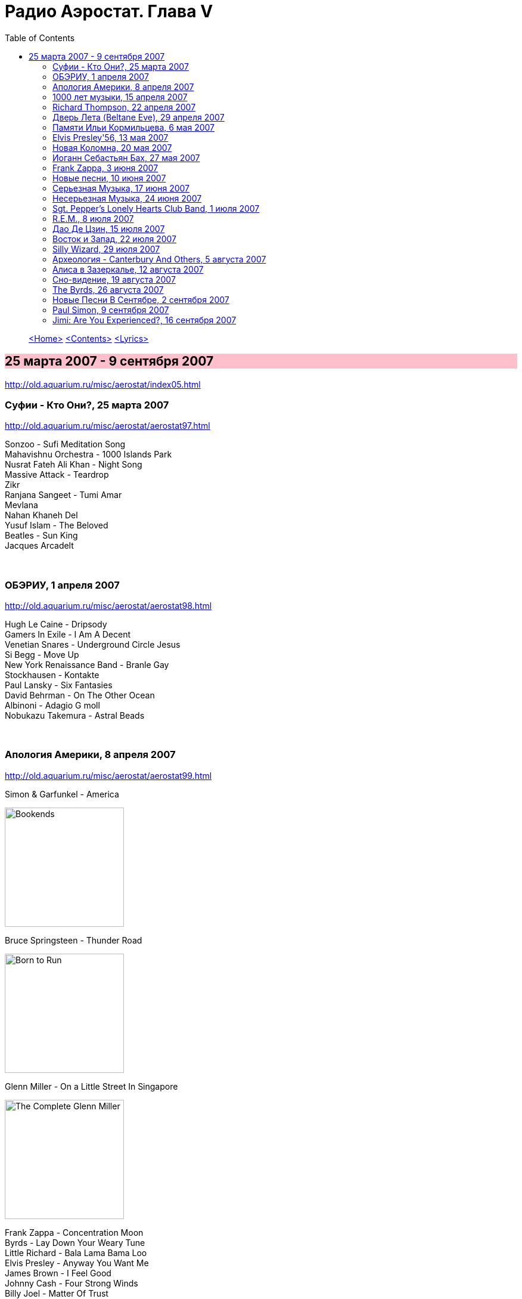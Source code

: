 = Радио Аэростат. Глава V
:toc: left

> link:aerostat.html[<Home>]
> link:toc.html[<Contents>]
> link:lyrics.html[<Lyrics>]

== 25 марта 2007 - 9 сентября 2007

<http://old.aquarium.ru/misc/aerostat/index05.html>

++++
<style>
h2 {
  background-color: #FFC0CB;
}
h3 {
  clear: both;
}
</style>
++++

=== Суфии - Кто Они?, 25 марта 2007

<http://old.aquarium.ru/misc/aerostat/aerostat97.html>

[%hardbreaks]
Sonzoo - Sufi Meditation Song
Mahavishnu Orchestra - 1000 Islands Park
Nusrat Fateh Ali Khan - Night Song
Massive Attack - Teardrop
Zikr
Ranjana Sangeet - Tumi Amar
Mevlana
Nahan Khaneh Del
Yusuf Islam - The Beloved
Beatles - Sun King
Jacques Arcadelt

++++
<br clear="both">
++++

=== ОБЭРИУ, 1 апреля 2007

<http://old.aquarium.ru/misc/aerostat/aerostat98.html>

[%hardbreaks]
Hugh Le Caine - Dripsody
Gamers In Exile - I Am A Decent
Venetian Snares - Underground Circle Jesus
Si Begg - Move Up
New York Renaissance Band - Branle Gay
Stockhausen - Kontakte
Paul Lansky - Six Fantasies
David Behrman - On The Other Ocean
Albinoni - Adagio G moll
Nobukazu Takemura - Astral Beads

++++
<br clear="both">
++++

=== Апология Америки, 8 апреля 2007

<http://old.aquarium.ru/misc/aerostat/aerostat99.html>

.Simon & Garfunkel - America
image:SIMON & GARFUNKEL/Simon & Garfunkel - Bookends/Bookends.jpg[Bookends,200,200,role="thumb left"]

.Bruce Springsteen - Thunder Road
image:Bruce Springsteen/1975 - Born to Run/cover.jpg[Born to Run,200,200,role="thumb left"]

.Glenn Miller - On a Little Street In Singapore
image:Glenn Miller/The Complete Glenn Miller/cover.png[The Complete Glenn Miller,200,200,role="thumb left"]

[%hardbreaks]
Frank Zappa - Concentration Moon
Byrds - Lay Down Your Weary Tune
Little Richard - Bala Lama Bama Loo
Elvis Presley - Anyway You Want Me
James Brown - I Feel Good
Johnny Cash - Four Strong Winds
Billy Joel - Matter Of Trust 

++++
<br clear="both">
++++

=== 1000 лет музыки, 15 апреля 2007

<http://old.aquarium.ru/misc/aerostat/aerostat100.html>

[%hardbreaks]
Atrium Musicae de Madrid - Homero Hymnus
William Byrd - Haec Dies
Antonio Vivaldi - Trumpet Concerto A flat, 2 (104)
Brahms - Symphony #2 (III - Allegretto) (1.06)
Al Bowlly - It Was The lover And His Lass
Thelonius Monk - Five Blues Spot
Jerry Lee Lewis - High School Confidential
The Beatles - Getting Better
The Clash - White Riot
Ultravox - We Came to Dance
Prodigy - Smack My Bitch Up
Ranjana Singers

++++
<br clear="both">
++++

=== Richard Thompson, 22 апреля 2007

<http://old.aquarium.ru/misc/aerostat/aerostat101.html>

[%hardbreaks]
Richard Thompson - Turning Of The Tide
Richard Thompson - I Misunderstood
Richard Thompson - Keep Your Distance
Richard Thompson - Put It There Pal
Richard Thompson - Beeswing
Richard Thompson - How Do You Like The New Me
Richard Thompson - Dark Hand Over My Heart
Richard Thompson - Walking The Long Miles Home

++++
<br clear="both">
++++

=== Дверь Лета (Beltane Eve), 29 апреля 2007

<http://old.aquarium.ru/misc/aerostat/aerostat102.html>

.Archie Fisher - Welcome Royal Charlie
image:ARCHIE FISHER/1976 - The Man with a Rhyme/cover.jpg[The Man with a Rhyme,200,200,role="thumb left"]

[%hardbreaks]
Andy M. Stewart - Take Her In Your Arms
Steeleye Span - All Around My Hat
Flook! - Ballybrolly Jigs
Mary Hopkin - Let My Name Be Sorrow
Robin Laing - Willy Brew'd A Peck O'Maut
Jethro Tull - Fire At Midnight
Incredible String Band - Banks Of Sweet Italie
Lunasa - Inion Ni Scannlain
Paul McCartney - Mull Of Kintyre
T.Rex - Beltane Walk

++++
<br clear="both">
++++

=== Памяти Ильи Кормильцева, 6 мая 2007

<http://old.aquarium.ru/misc/aerostat/aerostat103.html>

[%hardbreaks]
Nautilus Pompilius - Взгляд с экрана
Nautilus Pompilius - Одинокая птица
Nautilus Pompilius - Скованные одной цепью
Nautilus Pompilius - Крылья
Nautilus Pompilius - Я хочу быть с тобой
Nautilus Pompilius - Дыхание
Nautilus Pompilius - Человек на Луне
Albinoni - Trumpet Concert in D min.1
Nautilus Pompilius - Титаник

++++
<br clear="both">
++++

=== Elvis Presley'56, 13 мая 2007

<http://old.aquarium.ru/misc/aerostat/aerostat104.html>

[%hardbreaks]
Elvis Presley - That's Alright (Mama)
Elvis Presley - I Love You Because
Elvis Presley - Milk Cow Blues
Elvis Presley - Heartbreak Hotel
Elvis Presley - Too Much
Elvis Presley - Mystery Train
Elvis Presley - Don't Be Cruel
Elvis Presley - I Was The One
Elvis Presley - Good Rockin' Tonight
Elvis Presley - You're a Heartbreaker
Elvis Presley - Hound Dog
Elvis Presley - Trying to Get to You
Elvis Presley - Return To Sender
Elvis Presley - Anyway You Want Me
Elvis Presley - Finders Keepers, Losers Weepers 

++++
<br clear="both">
++++

=== Новая Коломна, 20 мая 2007

<http://old.aquarium.ru/misc/aerostat/aerostat105.html>

.Tinariwen - Imidiwan Winakalin
image:TINARIWEN/Aman Iman _ Water Is Life/cover.jpg[Aman Iman _ Water Is Life,200,200,role="thumb left"]

[%hardbreaks]
Ryou Kunihiko - William's Love
Air - Napalm Love
Cocorosie - Werewolf
Glow - Lamp Post
Gonzales - Manifesto
King Creosote - Ph 6.5
Rita Lee - She Loves You
Gjallarhorn - Suvetar
Toumani Diabate - Boulevard De L'independence
Sean Lennon - On Again Off Again

++++
<br clear="both">
++++

=== Иоганн Себастьян Бах, 27 мая 2007

<http://old.aquarium.ru/misc/aerostat/aerostat106.html>

[%hardbreaks]
Well-Tempered Clavier (4)
Toccata D min (A.Isoir - organ)
Oboe Concerto G min (BWM 1056) - Largo
Organ Concerto (after Vivaldi) G-moll. #1. Allegro
Concerto For Harpsichord C min (BWV 1062)
Violin Concerto #2 - Allegro Assai
Goldberg Variation #4
Orchestral Suite #2 BWV 1067 - Sarabande
Three-Part Invention #14 BWV800
Allemande (A. Isoir)
Suite #3 D maj - Gigue
Suite #1 C maj - No6. Bouree 1 & 2 

++++
<br clear="both">
++++

=== Frank Zappa, 3 июня 2007

<http://old.aquarium.ru/misc/aerostat/aerostat107.html>

[%hardbreaks]
Frank Zappa - Camarillo Brillo
Frank Zappa - Don't Eat The Yellow Snow
Frank Zappa - Nanook Rubs It
Frank Zappa - St.Alphonzo's Pancake Breakfast
Frank Zappa - Aybe Sea
Frank Zappa - Twenty Small Cigars
Frank Zappa - Peaches En Regalia
Frank Zappa - The Uncle Meat Variations
Frank Zappa - Igor's Boogie
Frank Zappa - Brown Shoes
Frank Zappa - Bow Tie Daddy
Frank Zappa - Harry You're A Beast
Frank Zappa - What's The Ugliest Part Of Your Body
Frank Zappa - For Calvin
Frank Zappa - Bobby Brown
Frank Zappa - Take Your Clothes Off When You Dance

++++
<br clear="both">
++++

=== Новые песни, 10 июня 2007

<http://old.aquarium.ru/misc/aerostat/aerostat108.html>

[%hardbreaks]
Paul McCartney - You Tell Me
Future Clouds & Radar - Hurricane Judy
Bjork - Hope
Richard Thompson - Poppy Red
Klaxons - Golden Scans
Rosewood Thieves - Cold In The Country
Battles - Ddiamondd
Wilco - Sky Blue Sky
Metric - The Twist
Dan Bern - Suicide Room 

++++
<br clear="both">
++++

=== Серьезная Музыка, 17 июня 2007

<http://old.aquarium.ru/misc/aerostat/aerostat109.html>

[%hardbreaks]
Brahms - Symphonie #3, part 2
Terry Riley - 10 Voices Of 2 Prophets
Terry Riley - Poppy Nogood
Terry Riley - Rainbow In Curved Air 

++++
<br clear="both">
++++

=== Несерьезная Музыка, 24 июня 2007

<http://old.aquarium.ru/misc/aerostat/aerostat110.html>

[%hardbreaks]
Leslie Saronie with Jack Hylton & His Orchestra - Jollity Farm
The Savoy Havana Band - I'm Going To Bring a Watermelon
Jack Hylton & His Orchestra - Button Up Your Overcoat
Jelly Roll Morton - Dr. Jazz Stomp
Noel Coward - A Room With The View
Whispering Jack Smith - All By Yourself In The Moonlight
Bebe Daniels & Ben Lyon - Little Sir Echo
Bonzo Dog Band - Tubas In the Moonlight
Bonzo Dog Band - I'm The Urban Spaceman
The New Vaudeville Band - Nighttingale Sang In Berkeley Square
Paul McCartney - You Gave Me The Answer
Jack Hylton - By The Waterfall 

++++
<br clear="both">
++++

=== Sgt. Pepper's Lonely Hearts Club Band, 1 июля 2007

<http://old.aquarium.ru/misc/aerostat/aerostat111.html>

.Beatles - Sgt. Pepper's Lonely Hearts Club Band
image:THE BEATLES/1967a - Sgt Peppers Lonely Hearts Club Band/cover.jpg[Sgt Peppers Lonely Hearts Club Band,200,200,role="thumb left"]

[%hardbreaks]
Beatles - And Your Bird Can Sing
Beatles - Strawberry Fields Forever
Beatles - With a Little Help From My Friends
Beatles - Being For The Benefit Of Mr. Kite
Beatles - Lucy In The Sky With Diamonds
Beatles - Fixing A Hole
Beatles - A Day In The Life
Beatles - Good Morning Good Morning
Beatles - She's Leaving Home
Beatles - All You Need Is Love 

++++
<br clear="both">
++++

=== R.E.M., 8 июля 2007

<http://old.aquarium.ru/misc/aerostat/aerostat112.html>

.R.E.M. - Fall On Me
image:REM/REM - Eponymous/cover.jpg[Eponymous,200,200,role="thumb left"]

.R.E.M. - Radio Free Europe
image:REM/REM - Murmur/cover.jpg[Murmur,200,200,role="thumb left"]

.R.E.M. - Sidewinder Sleeps Tonight
image:REM/REM - Automatic For The People/cover.jpg[Automatic For The People,200,200,role="thumb left"]

.R.E.M. - Losing My Religion
image:REM/REM - Out Of Time/cover.jpg[Out Of Time,200,200,role="thumb left"]

++++
<br clear="both">
++++

.R.E.M. - link:REM/REM%20-%20Document/lyrics/document.html#_the_one_i_love[The One I Love]
image:REM/REM - Document/cover.jpg[Document,200,200,role="thumb left"]

.R.E.M. - link:REM/REM%20-%20Up/lyrics/up.html#_hope[Hope]
image:REM/REM - Up/cover.jpg[Up,200,200,role="thumb left"]

.R.E.M. - link:REM/REM%20-%20Reveal/lyrics/reveal.html#_imitation_of_life[Imitation of Life]
image:REM/REM - Reveal/cover.jpg[Reveal,200,200,role="thumb left"]

[%hardbreaks]
R.E.M. - Nightswimming
R.E.M. - link:REM/REM%20-%20Up/lyrics/up.html#_daysleeper[Daysleeper]

++++
<br clear="both">
++++

=== Дао Де Цзин, 15 июля 2007

<http://old.aquarium.ru/misc/aerostat/aerostat113.html>

[%hardbreaks]
Cattle In The Meadow
Moonlit Night
Incredible String Band - Chinese White
Brian Wilson - Wonderful
* * *
Incredible String Band - Red Hair
* * *
Flower Drum
George Harrison - All Things Must Pass
Boys And Flowers
Donovan - Old Fashioned Picture Book 

++++
<br clear="both">
++++

=== Восток и Запад, 22 июля 2007

<http://old.aquarium.ru/misc/aerostat/aerostat114.html>

[%hardbreaks]
Dowland - Leggiero
Dissidenten - Sahara Electric
The Four Lads - Istambul
Robert Plant & Afro-Celt Sound System - Life Begins Again
Smiths - Girlfriend In A Coma
Eminem - Ass Like That
Bryan Ferry - These Foolish Things
Bhajan Singers - Jhili Mili

++++
<br clear="both">
++++

=== Silly Wizard, 29 июля 2007

<http://old.aquarium.ru/misc/aerostat/aerostat115.html>

[%hardbreaks]
Silly Wizard - Lover's Heart
Silly Wizard - Sweet Dublin Bay
Silly Wizard - Finlay M. MacRae
Silly Wizard - Donald McGillavry
Silly Wizard - Miss Catherine Brosnan
Silly Wizard - If I Was A Blackbird
Silly Wizard - The Blackbird Of Sweet Avondale
Silly Wizard - The Chill Eastern Winds

++++
<br clear="both">
++++

=== Археология - Canterbury And Others, 5 августа 2007

<http://old.aquarium.ru/misc/aerostat/aerostat116.html>

[%hardbreaks]
Matching Mole - Starting In The Middle Of The Day We Can Drink Our Politics Away
Soft Machine - Slightly All The Time
Soft Machine - Hulloder
Hatfield & The North - Fitter Stoke Has A Bath
Gong - Never Glid Before
Caravan - I Don't Know Its Name
Peter Hammill - Autumn
Pink Floyd - What Uh The Deal
Matching Mole - O Caroline

++++
<br clear="both">
++++

=== Алиса в Зазеркалье, 12 августа 2007

<http://old.aquarium.ru/misc/aerostat/aerostat117.html>

[%hardbreaks]
Donovan - Mr.Wind
Procol Harum - Good Captain Clack
Tyrannosaurus Rex - Blessed Wild Apple Girl
Pink Floyd - Julia Dream
The Who - Silas Stingy
The Hollies - Lullaby To Tim
Pink Floyd - Matilda Mother
King Crimson - I Talk To The Wind
Beatles - What's New, Mary Jane?
Incredible String Band - Minotaur's Song
Nick Drake - I Was Made To Love Magic
Idle Race - Sea Of Dreams

++++
<br clear="both">
++++

=== Сно-видение, 19 августа 2007

<http://old.aquarium.ru/misc/aerostat/aerostat118.html>

[%hardbreaks]
Brian Eno - Here He Comes
Fred Frith - Spring Any Day Now
Sileas - The Pipers
Brian Eno- Backwater
Kate Bush - Dreaming
Jon Hassell - Chor Moire
Beatles - Nus Gnik
Brian Eno - Everything Merges With The Night
Sigur Ros - Hoppipolla
Beatles - Good Night

++++
<br clear="both">
++++

=== The Byrds, 26 августа 2007

<http://old.aquarium.ru/misc/aerostat/aerostat119.html>

[%hardbreaks]
Byrds - Turn Turn Turn
Byrds - Here Without You
Byrds - The World Turns All Around Her
Byrds - Mr. Tamborine Man
Byrds - Renessaince Fair
Byrds - Goin Back
Byrds - Eight Miles High
Byrds - Mr. Spaceman
Byrds - So You Want To Be A Rock n Roll Star
Byrds - It Happens Each Day
Byrds - Wasn t Born To Follow
Byrds - John Riley
Byrds - Get To You

++++
<br clear="both">
++++

=== Новые Песни В Сентябре, 2 сентября 2007

<http://old.aquarium.ru/misc/aerostat/aerostat120.html>

.Glenn Miller - Careless
image:Glenn Miller/The Complete Glenn Miller/cover.png[The Complete Glenn Miller,200,200,role="thumb left"]

[%hardbreaks]
Gallows - In The Belly Of A Shark
Tori Amos - Bouncing Off Clouds
Bell X1 - I'll See Your Heart
Matthew Dear - Fleece On Brain
Mum - Moon Pulls
The Stands - Back To You
Madness - Shame & Scandal
Page & Plant - When The World Was Young
Paul McCartney - Too Much Rain 

++++
<br clear="both">
++++

=== Paul Simon, 9 сентября 2007

<http://old.aquarium.ru/misc/aerostat/aerostat121.html>

.Simon & Garfunkel - Mrs. Robinson
image:SIMON & GARFUNKEL/Simon & Garfunkel - Bookends/Bookends.jpg[Bookends,200,200,role="thumb left"]

.Simon & Garfunkel - link:SIMON%20&%20GARFUNKEL/Simon%20&%20Garfunkel%20-%20Parsley,%20Sage,%20Rosemary%20and%20Thyme/lyrics/parsley.html#_for_emily_whenever_i_may_find_her[For Emily, Wherever I May Find Her]
image:SIMON & GARFUNKEL/Simon & Garfunkel - Parsley, Sage, Rosemary and Thyme/cover.jpg[Parsley  Sage  Rosemary and Thyme,200,200,role="thumb left"]

.Simon & Garfunkel - link:SIMON%20&%20GARFUNKEL/Simon%20&%20Garfunkel%20-%20Sounds%20of%20Silence/lyrics/silence.html#_the_sound_of_silence[The Sound Of Silence]
image:SIMON & GARFUNKEL/Simon & Garfunkel - Sounds of Silence/cover.jpg[Sounds of Silence,200,200,role="thumb left"]

[%hardbreaks]
Simon & Garfunkel - Hazy Shade Of Winter
Simon & Garfunkel - El Condor Pasa
Paul Simon - Mother and Child Reunion
Simon & Garfunkel - Me and Julio Down By The Schoolyard
Simon & Garfunkel - Kodachrome
Paul Simon - Under African Skies
Paul Simon - I Do It For Your Love
Paul Simon - 50 Ways To Leave Your Lover
Paul Simon - 59th Bridge Street Song

++++
<br clear="both">
++++

=== Jimi: Are You Experienced?, 16 сентября 2007

<http://old.aquarium.ru/misc/aerostat/aerostat122.html>

[%hardbreaks]
Jimi Hendrix Experience - Purple Haze
Jimi Hendrix Experience - Manic Depression
Jimi Hendrix Experience - Love Or Confusion
Jimi Hendrix Experience - I Don't Live Today
Jimi Hendrix Experience - May This Be Love
Jimi Hendrix Experience - The Wind Cries Mary
Jimi Hendrix Experience - Fire
Jimi Hendrix Experience - Third Stone From The Sun
Jimi Hendrix Experience - Foxey Lady
Jimi Hendrix Experience - Are You Experienced? 

> link:aerostat.html[<Home>]
> link:toc.html[<Contents>]
> link:lyrics.html[<Lyrics>]
